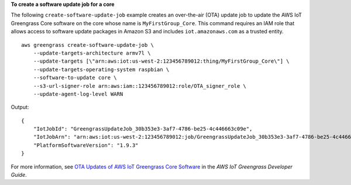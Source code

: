 **To create a software update job for a core**

The following ``create-software-update-job`` example creates an over-the-air (OTA) update job to update the AWS IoT Greengrass Core software on the core whose name is ``MyFirstGroup_Core``. This command requires an IAM role that allows access to software update packages in Amazon S3 and includes ``iot.amazonaws.com`` as a trusted entity.  ::

    aws greengrass create-software-update-job \
        --update-targets-architecture armv7l \
        --update-targets [\"arn:aws:iot:us-west-2:123456789012:thing/MyFirstGroup_Core\"] \
        --update-targets-operating-system raspbian \
        --software-to-update core \
        --s3-url-signer-role arn:aws:iam::123456789012:role/OTA_signer_role \
        --update-agent-log-level WARN

Output::

    {
        "IotJobId": "GreengrassUpdateJob_30b353e3-3af7-4786-be25-4c446663c09e",
        "IotJobArn": "arn:aws:iot:us-west-2:123456789012:job/GreengrassUpdateJob_30b353e3-3af7-4786-be25-4c446663c09e",
        "PlatformSoftwareVersion": "1.9.3"
    }

For more information, see `OTA Updates of AWS IoT Greengrass Core Software <https://docs.aws.amazon.com/greengrass/latest/developerguide/core-ota-update.html>`__ in the *AWS IoT Greengrass Developer Guide*.
